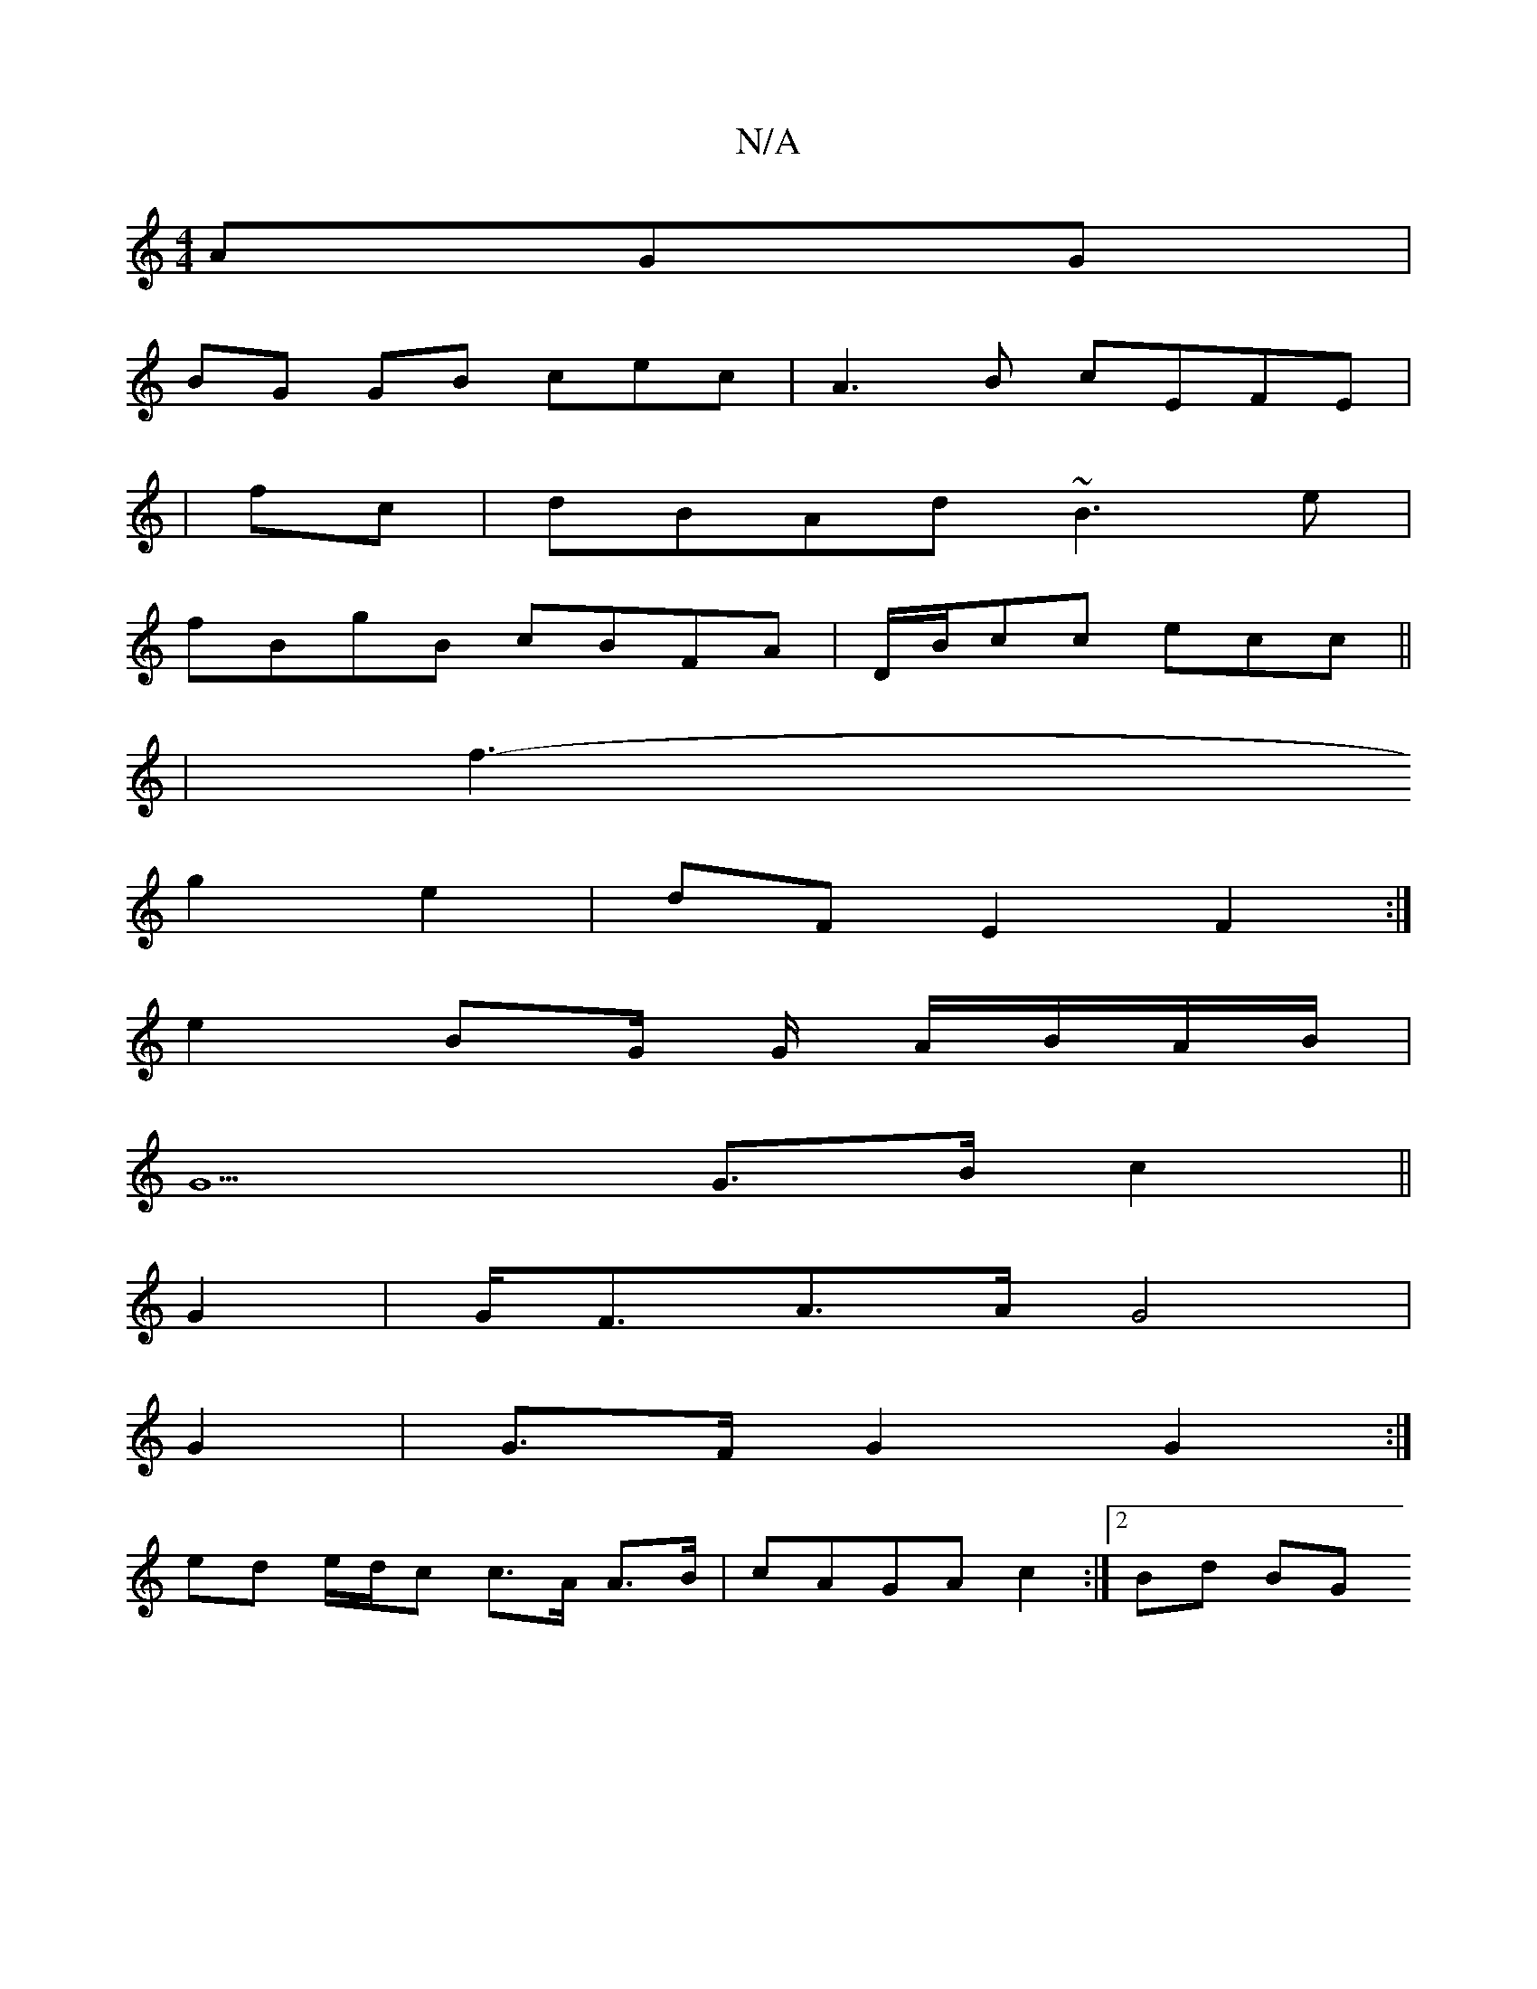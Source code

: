 X:1
T:N/A
M:4/4
R:N/A
K:Cmajor
 AGG |
BG GB cec- | A3B cEFE|
|fc|dBAd ~B3e|
fBgB cBFA|D/B/cc ecc ||
| f3--
g2 e2 | dF E2 F2 :|
e2 BG/ G/ A/B/A/B/ |
G5 G>B c2 ||
G2|G<FA>A G4 |
G2 | G>F G2 G2 :|
ed e/d/c c>A A>B | cAGA c2 :|[2 Bd BG